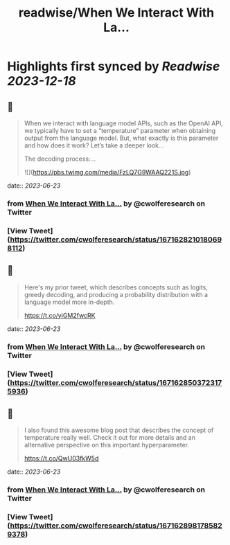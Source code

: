 :PROPERTIES:
:title: readwise/When We Interact With La...
:END:

:PROPERTIES:
:author: [[cwolferesearch on Twitter]]
:full-title: "When We Interact With La..."
:category: [[tweets]]
:url: https://twitter.com/cwolferesearch/status/1671628210180698112
:image-url: https://pbs.twimg.com/profile_images/1715212547215802368/tqxfSqh3.jpg
:END:

* Highlights first synced by [[Readwise]] [[2023-12-18]]
** 📌
#+BEGIN_QUOTE
When we interact with language model APIs, such as the OpenAI API, we typically have to set a “temperature” parameter when obtaining output from the language model. But, what exactly is this parameter and how does it work?  Let’s take a deeper look…

The decoding process:… 

![](https://pbs.twimg.com/media/FzLQ7G9WAAQ221S.jpg) 
#+END_QUOTE
    date:: [[2023-06-23]]
*** from _When We Interact With La..._ by @cwolferesearch on Twitter
*** [View Tweet](https://twitter.com/cwolferesearch/status/1671628210180698112)
** 📌
#+BEGIN_QUOTE
Here's my prior tweet, which describes concepts such as logits, greedy decoding, and producing a probability distribution with a language model more in-depth.

https://t.co/yiGM2fwcRK 
#+END_QUOTE
    date:: [[2023-06-23]]
*** from _When We Interact With La..._ by @cwolferesearch on Twitter
*** [View Tweet](https://twitter.com/cwolferesearch/status/1671628503723175936)
** 📌
#+BEGIN_QUOTE
I also found this awesome blog post that describes the concept of temperature really well. Check it out for more details and an alternative perspective on this important hyperparameter.

https://t.co/QwU03fkW5d 
#+END_QUOTE
    date:: [[2023-06-23]]
*** from _When We Interact With La..._ by @cwolferesearch on Twitter
*** [View Tweet](https://twitter.com/cwolferesearch/status/1671628981785829378)